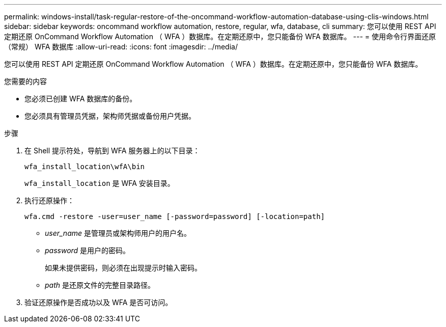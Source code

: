 ---
permalink: windows-install/task-regular-restore-of-the-oncommand-workflow-automation-database-using-clis-windows.html 
sidebar: sidebar 
keywords: oncommand workflow automation, restore, regular, wfa, database, cli 
summary: 您可以使用 REST API 定期还原 OnCommand Workflow Automation （ WFA ）数据库。在定期还原中，您只能备份 WFA 数据库。 
---
= 使用命令行界面还原（常规） WFA 数据库
:allow-uri-read: 
:icons: font
:imagesdir: ../media/


[role="lead"]
您可以使用 REST API 定期还原 OnCommand Workflow Automation （ WFA ）数据库。在定期还原中，您只能备份 WFA 数据库。

.您需要的内容
* 您必须已创建 WFA 数据库的备份。
* 您必须具有管理员凭据，架构师凭据或备份用户凭据。


.步骤
. 在 Shell 提示符处，导航到 WFA 服务器上的以下目录：
+
`wfa_install_location\wfA\bin`

+
`wfa_install_location` 是 WFA 安装目录。

. 执行还原操作：
+
`wfa.cmd -restore -user=user_name [-password=password] [-location=path]`

+
** _user_name_ 是管理员或架构师用户的用户名。
** _password_ 是用户的密码。
+
如果未提供密码，则必须在出现提示时输入密码。

** _path_ 是还原文件的完整目录路径。


. 验证还原操作是否成功以及 WFA 是否可访问。

